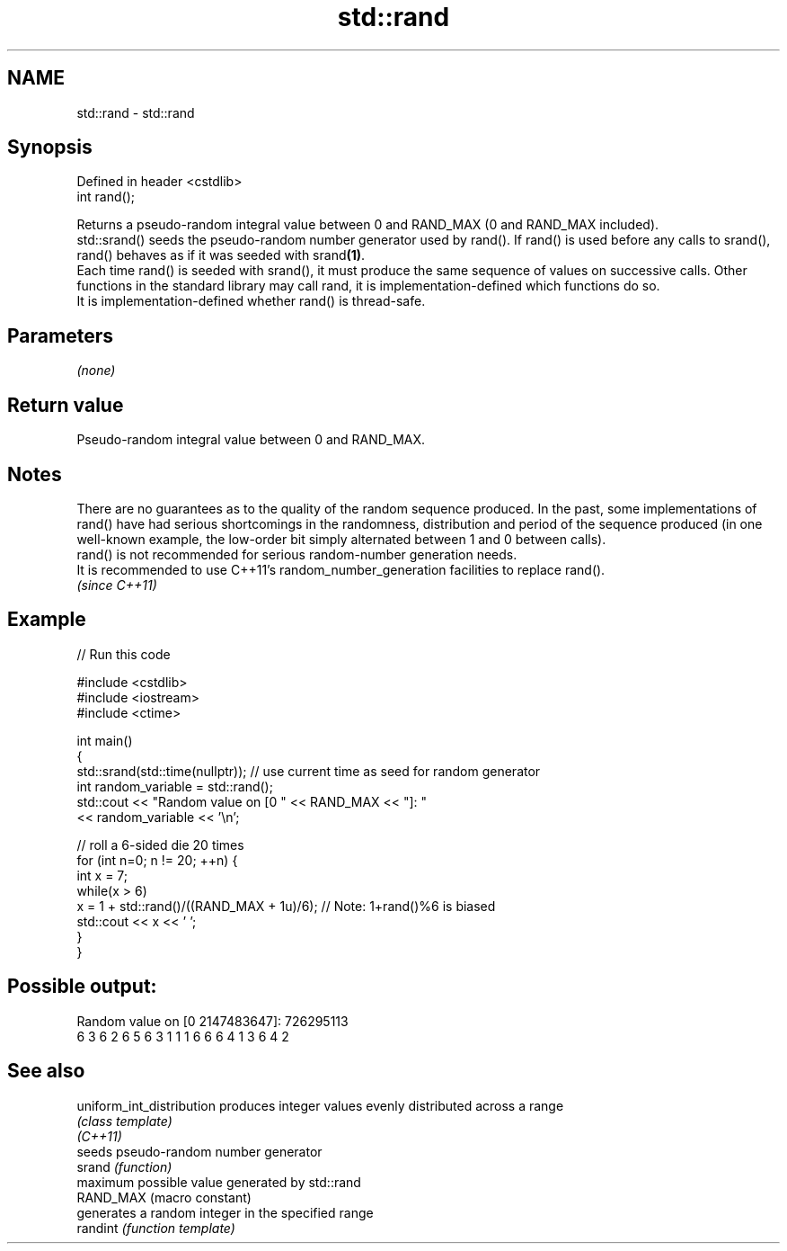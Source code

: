 .TH std::rand 3 "2020.03.24" "http://cppreference.com" "C++ Standard Libary"
.SH NAME
std::rand \- std::rand

.SH Synopsis

  Defined in header <cstdlib>
  int rand();

  Returns a pseudo-random integral value between 0 and RAND_MAX (0 and RAND_MAX included).
  std::srand() seeds the pseudo-random number generator used by rand(). If rand() is used before any calls to srand(), rand() behaves as if it was seeded with srand\fB(1)\fP.
  Each time rand() is seeded with srand(), it must produce the same sequence of values on successive calls. Other functions in the standard library may call rand, it is implementation-defined which functions do so.
  It is implementation-defined whether rand() is thread-safe.

.SH Parameters

  \fI(none)\fP

.SH Return value

  Pseudo-random integral value between 0 and RAND_MAX.

.SH Notes

  There are no guarantees as to the quality of the random sequence produced. In the past, some implementations of rand() have had serious shortcomings in the randomness, distribution and period of the sequence produced (in one well-known example, the low-order bit simply alternated between 1 and 0 between calls).
  rand() is not recommended for serious random-number generation needs.
  It is recommended to use C++11's random_number_generation facilities to replace rand().
  \fI(since C++11)\fP

.SH Example

  
// Run this code

    #include <cstdlib>
    #include <iostream>
    #include <ctime>

    int main()
    {
        std::srand(std::time(nullptr)); // use current time as seed for random generator
        int random_variable = std::rand();
        std::cout << "Random value on [0 " << RAND_MAX << "]: "
                  << random_variable << '\\n';

        // roll a 6-sided die 20 times
        for (int n=0; n != 20; ++n) {
            int x = 7;
            while(x > 6)
                x = 1 + std::rand()/((RAND_MAX + 1u)/6);  // Note: 1+rand()%6 is biased
            std::cout << x << ' ';
        }
    }

.SH Possible output:

    Random value on [0 2147483647]: 726295113
    6 3 6 2 6 5 6 3 1 1 1 6 6 6 4 1 3 6 4 2


.SH See also



  uniform_int_distribution produces integer values evenly distributed across a range
                           \fI(class template)\fP
  \fI(C++11)\fP
                           seeds pseudo-random number generator
  srand                    \fI(function)\fP
                           maximum possible value generated by std::rand
  RAND_MAX                 (macro constant)
                           generates a random integer in the specified range
  randint                  \fI(function template)\fP




